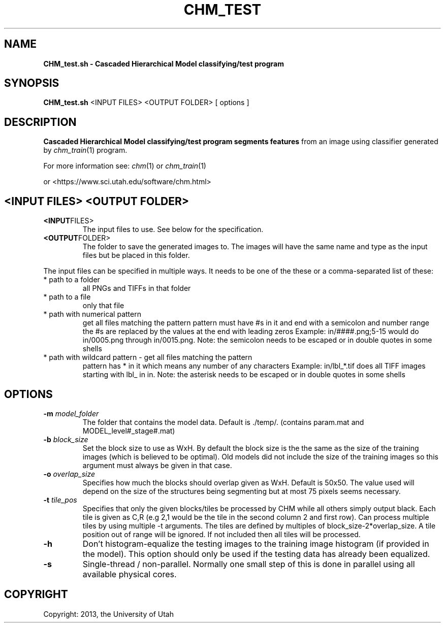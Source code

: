 .TH CHM_TEST 1
.\"
.de M           \" man page reference
\\fI\\$1\\fR\\|(\\$2)\\$3
..
.SH NAME
.B CHM_test.sh \- Cascaded Hierarchical Model classifying/test program
.SH SYNOPSIS
.BR CHM_test.sh
<INPUT FILES> <OUTPUT FOLDER> [ options ]
.SH DESCRIPTION
.B Cascaded Hierarchical Model classifying/test program segments features
from an image using classifier generated by 
.M chm_train 1
program.
.PP
For more information see:
.M chm 1
or 
.M chm_train 1
.PP
or <https://www.sci.utah.edu/software/chm.html>
.SH <INPUT FILES> <OUTPUT FOLDER>
.TP
.BR <INPUT FILES>
The input files to use. See below for the specification.
.TP
.BR <OUTPUT FOLDER>
The folder to save the generated images to.
The images will have the same name and type as the input
files but be placed in this folder.
.PP
The input files can be specified in multiple ways. It needs to be one of the
these or a comma-separated list of these:
.TP 
* path to a folder 
all PNGs and TIFFs in that folder
.TP
* path to a file 
only that file 
.TP
* path with numerical pattern
get all files matching the pattern
pattern must have #s in it and end with a semicolon and number range
the #s are replaced by the values at the end with leading zeros
Example: in/####.png;5-15 would do in/0005.png through in/0015.png.
Note: the semicolon needs to be escaped or in double quotes in some shells
.TP
* path with wildcard pattern  - get all files matching the pattern
pattern has * in it which means any number of any characters
Example: in/lbl_*.tif does all TIFF images starting with lbl_ in in.
Note: the asterisk needs to be escaped or in double quotes in some shells
.SH OPTIONS
.TP
.BR \-m " " \fImodel_folder\fR
The folder that contains the model data. Default is ./temp/.
(contains param.mat and MODEL_level#_stage#.mat)
.TP
.BR \-b " " \fIblock_size\fR
Set the block size to use as WxH. By default the block size
is the the same as the size of the training images (which is
believed to be optimal). Old models did not include the size
of the training images so this argument must always be given
in that case.
.TP
.BR \-o " " \fIoverlap_size\fR
Specifies how much the blocks should overlap given as WxH.
Default is 50x50. The value used will depend on the size
of the structures being segmenting but at most 75 pixels
seems necessary.
.TP
.BR \-t " " \fItile_pos\fR
Specifies that only the given blocks/tiles be processed by
CHM while all others simply output black. Each tile is given
as C,R (e.g 2,1 would be the tile in the second column 2 and
first row). Can process multiple tiles by using multiple -t
arguments. The tiles are defined by multiples of
block_size-2*overlap_size. A tile position out of range will
be ignored. If not included then all tiles will be processed.
.TP
.BR \-h
Don't histogram-equalize the testing images to the training
image histogram (if provided in the model). This option
should only be used if the testing data has already been
equalized.
.TP
.BR \-s
Single-thread / non-parallel. Normally one small step of this
is done in parallel using all available physical cores.
.SH COPYRIGHT
Copyright: 2013, the University of Utah
